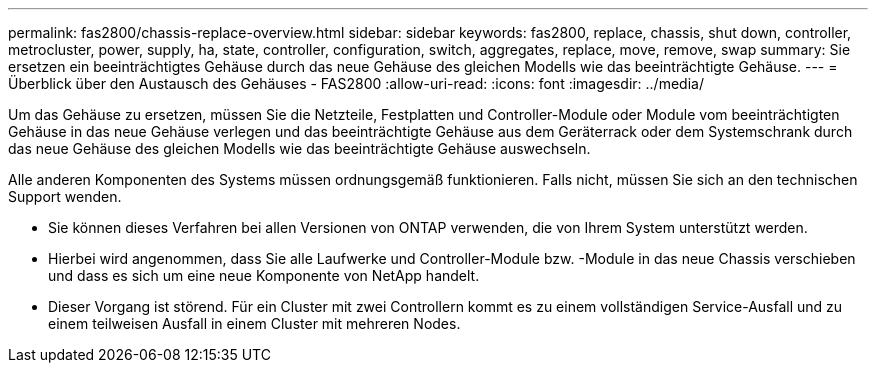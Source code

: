 ---
permalink: fas2800/chassis-replace-overview.html 
sidebar: sidebar 
keywords: fas2800, replace, chassis, shut down, controller, metrocluster, power, supply, ha, state, controller, configuration, switch, aggregates, replace, move, remove, swap 
summary: Sie ersetzen ein beeinträchtigtes Gehäuse durch das neue Gehäuse des gleichen Modells wie das beeinträchtigte Gehäuse. 
---
= Überblick über den Austausch des Gehäuses - FAS2800
:allow-uri-read: 
:icons: font
:imagesdir: ../media/


[role="lead"]
Um das Gehäuse zu ersetzen, müssen Sie die Netzteile, Festplatten und Controller-Module oder Module vom beeinträchtigten Gehäuse in das neue Gehäuse verlegen und das beeinträchtigte Gehäuse aus dem Geräterrack oder dem Systemschrank durch das neue Gehäuse des gleichen Modells wie das beeinträchtigte Gehäuse auswechseln.

Alle anderen Komponenten des Systems müssen ordnungsgemäß funktionieren. Falls nicht, müssen Sie sich an den technischen Support wenden.

* Sie können dieses Verfahren bei allen Versionen von ONTAP verwenden, die von Ihrem System unterstützt werden.
* Hierbei wird angenommen, dass Sie alle Laufwerke und Controller-Module bzw. -Module in das neue Chassis verschieben und dass es sich um eine neue Komponente von NetApp handelt.
* Dieser Vorgang ist störend. Für ein Cluster mit zwei Controllern kommt es zu einem vollständigen Service-Ausfall und zu einem teilweisen Ausfall in einem Cluster mit mehreren Nodes.

